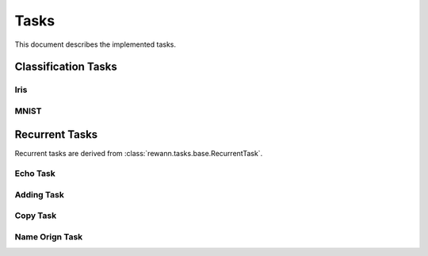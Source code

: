 Tasks
======

This document describes the implemented tasks.

Classification Tasks
--------------------

Iris
.....

MNIST
......

Recurrent Tasks
---------------

Recurrent tasks are derived from :class:`rewann.tasks.base.RecurrentTask`.


Echo Task
..........


Adding Task
............



Copy Task
...........


Name Orign Task
.................
